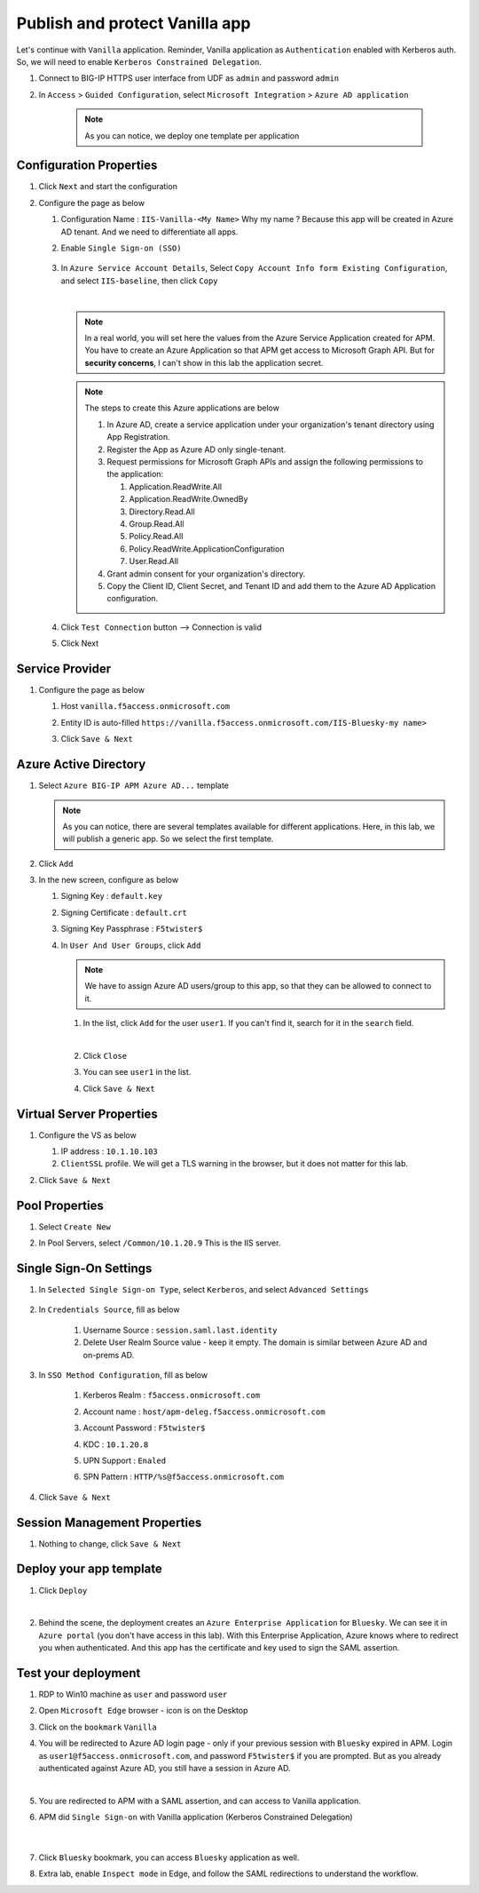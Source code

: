 Publish and protect Vanilla app
###############################

Let's continue with ``Vanilla`` application. Reminder, Vanilla application as ``Authentication`` enabled with Kerberos auth. So, we will need to enable ``Kerberos Constrained Delegation``. 

#. Connect to BIG-IP HTTPS user interface from UDF as ``admin`` and password ``admin``
#. In ``Access`` > ``Guided Configuration``, select ``Microsoft Integration`` > ``Azure AD application`` 

    .. note :: As you can notice, we deploy one template per application

   .. image:: ../pictures/AGC.png
      :align: center

Configuration Properties
************************

#. Click ``Next`` and start the configuration
#. Configure the page as below

   #. Configuration Name : ``IIS-Vanilla-<My Name>``  Why my name ? Because this app will be created in Azure AD tenant. And we need to differentiate all apps. 
   #. Enable ``Single Sign-on (SSO)``

        .. image:: ../pictures/module2/SSO.png
           :align: center
           :scale: 50%
      

   #. In ``Azure Service Account Details``, Select ``Copy Account Info form Existing Configuration``, and select ``IIS-baseline``, then click ``Copy``

      .. image:: ../pictures/module2/IIS-baseline.png
         :align: center
         :scale: 50%

      |
      .. note :: In a real world, you will set here the values from the Azure Service Application created for APM. You have to create an Azure Application so that APM get access to Microsoft Graph API. But for **security concerns**, I can't show in this lab the application secret.

      .. note :: The steps to create this Azure applications are below

         #. In Azure AD, create a service application under your organization's tenant directory using App Registration.
         #. Register the App as Azure AD only single-tenant.
         #. Request permissions for Microsoft Graph APIs and assign the following permissions to the application:
            
            #. Application.ReadWrite.All
            #. Application.ReadWrite.OwnedBy
            #. Directory.Read.All
            #. Group.Read.All
            #. Policy.Read.All
            #. Policy.ReadWrite.ApplicationConfiguration
            #. User.Read.All
         #. Grant admin consent for your organization's directory.
         #. Copy the Client ID, Client Secret, and Tenant ID and add them to the Azure AD Application configuration.

   #. Click ``Test Connection`` button --> Connection is valid

      .. image:: ../pictures/module2/test_conn.png
         :scale: 50%

   #. Click Next


Service Provider
****************

#. Configure the page as below

   #. Host ``vanilla.f5access.onmicrosoft.com``
   #. Entity ID is auto-filled ``https://vanilla.f5access.onmicrosoft.com/IIS-Bluesky-my name>``

      .. image:: ../pictures/module2/SP.png
         :scale: 50%

   #. Click ``Save & Next``


Azure Active Directory
**********************

#. Select ``Azure BIG-IP APM Azure AD...`` template

   .. note :: As you can notice, there are several templates available for different applications. Here, in this lab, we will publish a generic app. So we select the first template.

#. Click ``Add``
#. In the new screen, configure as below

   #. Signing Key : ``default.key``
   #. Signing Certificate : ``default.crt``
   #. Signing Key Passphrase : ``F5twister$``

      .. image:: ../pictures/module2/signing.png
         :scale: 50%

   #. In ``User And User Groups``, click ``Add``

      .. note :: We have to assign Azure AD users/group to this app, so that they can be allowed to connect to it.

      #. In the list, click ``Add`` for the user ``user1``. If you can't find it, search for it in the ``search`` field.
         
         .. image:: ../pictures/module2/user.png
            :align: center
         |

      #. Click ``Close``
      #. You can see ``user1`` in the list.

         .. image:: ../pictures/module2/user1.png
            :align: center

      #. Click ``Save & Next``

Virtual Server Properties
*************************

#. Configure the VS as below

   #. IP address : ``10.1.10.103``
   #. ``ClientSSL`` profile. We will get a TLS warning in the browser, but it does not matter for this lab.

   .. image:: ../pictures/module2/VS.png
      :align: center

#. Click ``Save & Next``


Pool Properties
***************

#. Select ``Create New``
#. In Pool Servers, select ``/Common/10.1.20.9`` This is the IIS server.

   .. image:: ../pictures/module2/pool.png
      :align: center


Single Sign-On Settings
***********************

#. In ``Selected Single Sign-on Type``, select ``Kerberos``, and select ``Advanced Settings``

    .. image:: ../pictures/module2/SSO1.png
       :align: center    

#. In ``Credentials Source``, fill as below

    #. Username Source : ``session.saml.last.identity``
    #. Delete User Realm Source value - keep it empty. The domain is similar between Azure AD and on-prems AD.

#. In ``SSO Method Configuration``, fill as below

    #. Kerberos Realm : ``f5access.onmicrosoft.com``
    #. Account name : ``host/apm-deleg.f5access.onmicrosoft.com``
    #. Account Password : ``F5twister$``
    #. KDC : ``10.1.20.8``
    #. UPN Support : ``Enaled``
    #. SPN Pattern : ``HTTP/%s@f5access.onmicrosoft.com``

        .. image:: ../pictures/module2/SSO2.png
           :align: center  

#. Click ``Save & Next``



Session Management Properties
*****************************

#. Nothing to change, click ``Save & Next``

Deploy your app template
************************

#. Click ``Deploy``

   .. image:: ../pictures/module2/deploy.png
      :align: center
   |

#. Behind the scene, the deployment creates an ``Azure Enterprise Application`` for ``Bluesky``. We can see it in ``Azure portal`` (you don't have access in this lab). With this Enterprise Application, Azure knows where to redirect you when authenticated. And this app has the certificate and key used to sign the SAML assertion.

   .. image:: ../pictures/module2/azure_portal.png
      :align: center
      :scale: 50%


Test your deployment
********************

#. RDP to Win10 machine as ``user`` and password ``user``
#. Open ``Microsoft Edge`` browser - icon is on the Desktop
#. Click on the ``bookmark`` ``Vanilla``
#. You will be redirected to Azure AD login page - only if your previous session with ``Bluesky`` expired in APM. Login as ``user1@f5access.onmicrosoft.com``, and password ``F5twister$`` if you are prompted. But as you already authenticated against Azure AD, you still have a session in Azure AD.

   .. image:: ../pictures/module1/login.png
      :align: center
      :scale: 50%
   |

#. You are redirected to APM with a SAML assertion, and can access to Vanilla application.
#. APM did ``Single Sign-on`` with Vanilla application (Kerberos Constrained Delegation)

    .. image:: ../pictures/module2/vanilla.png
      :align: center
      :scale: 50%
    |

#. Click ``Bluesky`` bookmark, you can access ``Bluesky`` application as well.
#. Extra lab, enable ``Inspect mode`` in Edge, and follow the SAML redirections to understand the workflow.